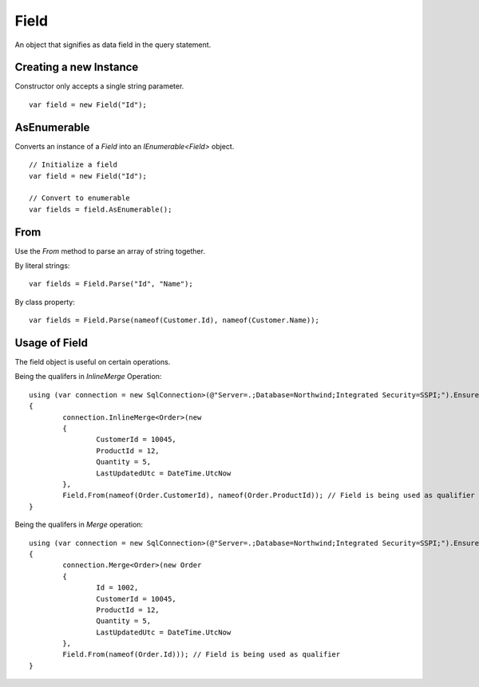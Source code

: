 Field
=====

An object that signifies as data field in the query statement.

Creating a new Instance
-----------------------

Constructor only accepts a single string parameter.

.. highlight:: c#

::

	var field = new Field("Id");

AsEnumerable
------------

Converts an instance of a `Field` into an `IEnumerable<Field>` object.

.. highlight:: c#

::

	// Initialize a field
	var field = new Field("Id");

	// Convert to enumerable
	var fields = field.AsEnumerable();

From
----

Use the `From` method to parse an array of string together.

.. highlight:: c#

By literal strings:

::

	var fields = Field.Parse("Id", "Name");

By class property:

::

	var fields = Field.Parse(nameof(Customer.Id), nameof(Customer.Name));

Usage of Field
--------------

The field object is useful on certain operations.

Being the qualifers in `InlineMerge` Operation:

::

	using (var connection = new SqlConnection>(@"Server=.;Database=Northwind;Integrated Security=SSPI;").EnsureOpen())
	{
		connection.InlineMerge<Order>(new
		{
			CustomerId = 10045,
			ProductId = 12,
			Quantity = 5,
			LastUpdatedUtc = DateTime.UtcNow
		},
		Field.From(nameof(Order.CustomerId), nameof(Order.ProductId)); // Field is being used as qualifier
	}

Being the qualifers in `Merge` operation:

::

	using (var connection = new SqlConnection>(@"Server=.;Database=Northwind;Integrated Security=SSPI;").EnsureOpen())
	{
		connection.Merge<Order>(new Order
		{
			Id = 1002,
			CustomerId = 10045,
			ProductId = 12,
			Quantity = 5,
			LastUpdatedUtc = DateTime.UtcNow
		},
		Field.From(nameof(Order.Id))); // Field is being used as qualifier
	}
